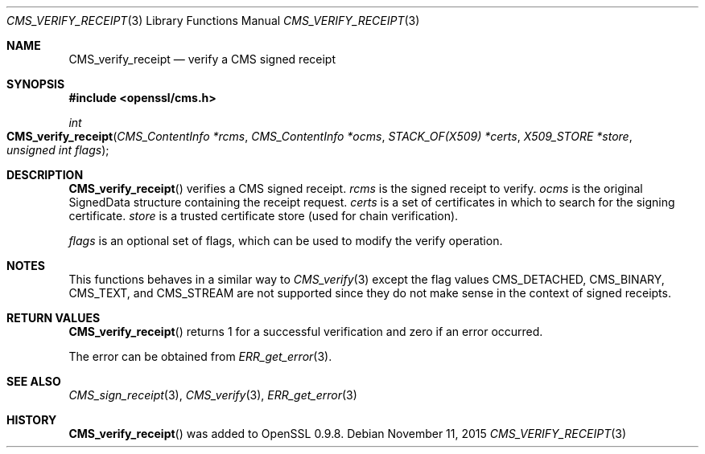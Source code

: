 .Dd $Mdocdate: November 11 2015 $
.Dt CMS_VERIFY_RECEIPT 3
.Os
.Sh NAME
.Nm CMS_verify_receipt
.Nd verify a CMS signed receipt
.Sh SYNOPSIS
.In openssl/cms.h
.Ft int
.Fo CMS_verify_receipt
.Fa "CMS_ContentInfo *rcms"
.Fa "CMS_ContentInfo *ocms"
.Fa "STACK_OF(X509) *certs"
.Fa "X509_STORE *store"
.Fa "unsigned int flags"
.Fc
.Sh DESCRIPTION
.Fn CMS_verify_receipt
verifies a CMS signed receipt.
.Fa rcms
is the signed receipt to verify.
.Fa ocms
is the original SignedData structure containing the receipt request.
.Fa certs
is a set of certificates in which to search for the signing certificate.
.Fa store
is a trusted certificate store (used for chain verification).
.Pp
.Fa flags
is an optional set of flags, which can be used to modify the verify
operation.
.Sh NOTES
This functions behaves in a similar way to
.Xr CMS_verify 3
except the flag values
.Dv CMS_DETACHED ,
.Dv CMS_BINARY ,
.Dv CMS_TEXT ,
and
.Dv CMS_STREAM
are not supported since they do not make sense in the context of signed
receipts.
.Sh RETURN VALUES
.Fn CMS_verify_receipt
returns 1 for a successful verification and zero if an error occurred.
.Pp
The error can be obtained from
.Xr ERR_get_error 3 .
.Sh SEE ALSO
.Xr CMS_sign_receipt 3 ,
.Xr CMS_verify 3 ,
.Xr ERR_get_error 3
.Sh HISTORY
.Fn CMS_verify_receipt
was added to OpenSSL 0.9.8.
